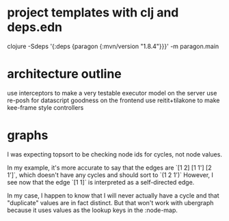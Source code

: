 * project templates with clj and deps.edn
clojure -Sdeps '{:deps {paragon {:mvn/version "1.8.4"}}}' -m paragon.main
* architecture outline
use interceptors to make a very testable executor model on the server
use re-posh for datascript goodness on the frontend
use reitit+tilakone to make kee-frame style controllers
* graphs
I was expecting topsort to be checking node ids for cycles, not node values.

In my example, it's more accurate to say that the edges are `[1 2] [1 1'] [2 1']`, which doesn't have any cycles and should sort to `(1 2 1')` However, I see now that the edge `[1 1]` is interpreted as a self-directed edge.

In my case, I happen to know that I will never actually have a cycle and that "duplicate" values are in fact distinct. But that won't work with ubergraph because it uses values as the lookup keys in the :node-map.
